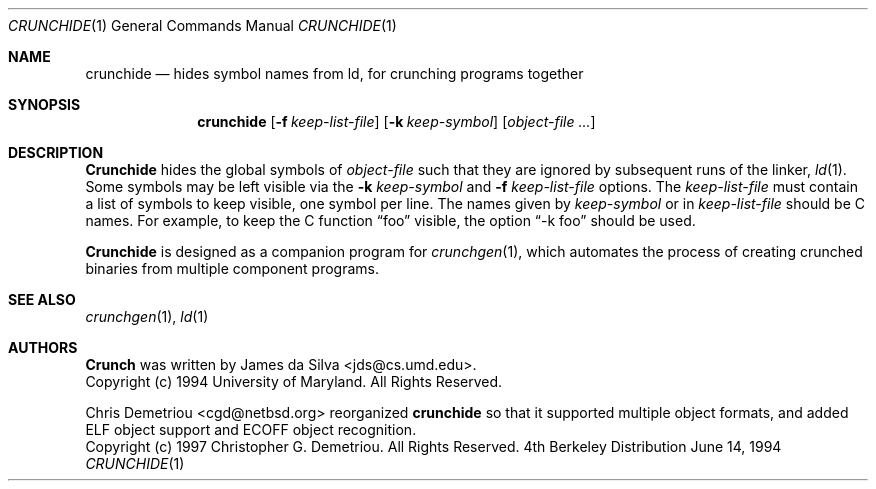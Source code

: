 .\"
.\" Copyright (c) 1994 University of Maryland
.\" All Rights Reserved.
.\"
.\" Permission to use, copy, modify, distribute, and sell this software and its
.\" documentation for any purpose is hereby granted without fee, provided that
.\" the above copyright notice appear in all copies and that both that
.\" copyright notice and this permission notice appear in supporting
.\" documentation, and that the name of U.M. not be used in advertising or
.\" publicity pertaining to distribution of the software without specific,
.\" written prior permission.  U.M. makes no representations about the
.\" suitability of this software for any purpose.  It is provided "as is"
.\" without express or implied warranty.
.\"
.\" U.M. DISCLAIMS ALL WARRANTIES WITH REGARD TO THIS SOFTWARE, INCLUDING ALL
.\" IMPLIED WARRANTIES OF MERCHANTABILITY AND FITNESS, IN NO EVENT SHALL U.M.
.\" BE LIABLE FOR ANY SPECIAL, INDIRECT OR CONSEQUENTIAL DAMAGES OR ANY DAMAGES
.\" WHATSOEVER RESULTING FROM LOSS OF USE, DATA OR PROFITS, WHETHER IN AN
.\" ACTION OF CONTRACT, NEGLIGENCE OR OTHER TORTIOUS ACTION, ARISING OUT OF OR
.\" IN CONNECTION WITH THE USE OR PERFORMANCE OF THIS SOFTWARE.
.\"
.\" Author: James da Silva, Systems Design and Analysis Group
.\"			   Computer Science Department
.\"			   University of Maryland at College Park
.\"
.Dd June 14, 1994
.Dt CRUNCHIDE 1
.Os BSD 4
.Sh NAME
.Nm crunchide
.Nd hides symbol names from ld, for crunching programs together
.Sh SYNOPSIS
.Nm crunchide
.Op Fl f Ar keep-list-file
.Op Fl k Ar keep-symbol
.Op Ar object-file ...
.Sh DESCRIPTION

.Nm Crunchide
hides the global symbols of
.Ar object-file
such that they are ignored by subsequent runs of the linker, 
.Xr ld 1 .
Some symbols may be left visible via the
.Fl k Ar keep-symbol
and 
.Fl f Ar keep-list-file
options.  The
.Ar keep-list-file
must contain a list of symbols to keep visible, one symbol per line.
The names given by
.Ar keep-symbol
or in
.Ar keep-list-file
should be C names.  For example,
to keep the C function 
.Dq foo
visible, the option 
.Dq -k foo 
should be used.
.Pp
.Nm Crunchide
is designed as a companion program for 
.Xr crunchgen 1 ,
which automates the process of creating crunched binaries from
multiple component programs.
.Sh SEE ALSO
.Xr crunchgen 1 ,
.Xr ld 1
.Sh AUTHORS
.Nm Crunch
was written by
.An James da Silva Aq jds@cs.umd.edu .
.sp 0
Copyright (c) 1994 University of Maryland.  All Rights Reserved.
.Pp
Chris Demetriou <cgd@netbsd.org> reorganized
.Nm
so that it supported multiple object formats, and added
ELF object support and ECOFF object recognition.
.sp 0
Copyright (c) 1997 Christopher G. Demetriou.  All Rights Reserved.
